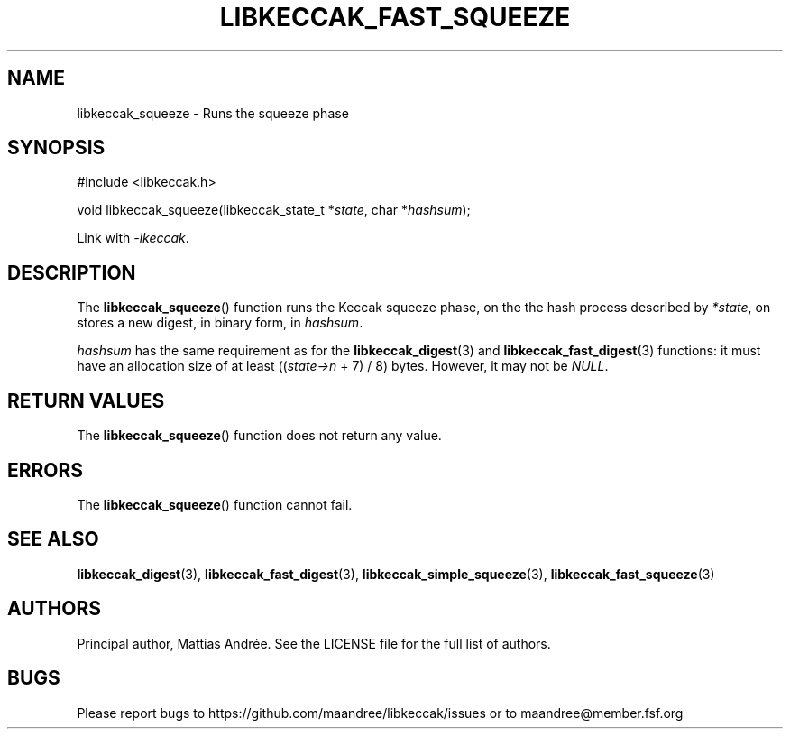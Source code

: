 .TH LIBKECCAK_FAST_SQUEEZE 3 LIBKECCAK-%VERSION%
.SH NAME
libkeccak_squeeze - Runs the squeeze phase
.SH SYNOPSIS
.LP
.nf
#include <libkeccak.h>
.P
void libkeccak_squeeze(libkeccak_state_t *\fIstate\fP, char *\fIhashsum\fP);
.fi
.P
Link with \fI-lkeccak\fP.
.SH DESCRIPTION
The
.BR libkeccak_squeeze ()
function runs the Keccak squeeze phase, on the the hash
process described by \fI*state\fP, on stores a new digest,
in binary form, in \fIhashsum\fP.
.PP
\fIhashsum\fP has the same requirement as for the
.BR libkeccak_digest (3)
and
.BR libkeccak_fast_digest (3)
functions: it must have an allocation size of at least
((\fIstate->n\fP + 7) / 8) bytes. However, it may not
be \fINULL\fP.
.SH RETURN VALUES
The
.BR libkeccak_squeeze ()
function does not return any value.
.SH ERRORS
The
.BR libkeccak_squeeze ()
function cannot fail.
.SH SEE ALSO
.BR libkeccak_digest (3),
.BR libkeccak_fast_digest (3),
.BR libkeccak_simple_squeeze (3),
.BR libkeccak_fast_squeeze (3)
.SH AUTHORS
Principal author, Mattias Andrée.  See the LICENSE file for the full
list of authors.
.SH BUGS
Please report bugs to https://github.com/maandree/libkeccak/issues or to
maandree@member.fsf.org

